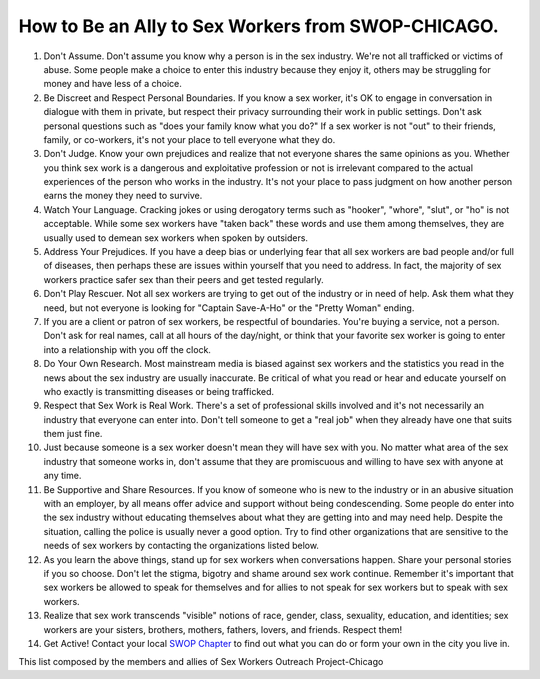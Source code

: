 How to Be an Ally to Sex Workers from SWOP-CHICAGO.
===================================================

#. Don't Assume. Don't assume you know why a person is in the sex industry. We're not all trafficked or victims of abuse. Some people make a choice to enter this industry because they enjoy it, others may be struggling for money and have less of a choice.
#. Be Discreet and Respect Personal Boundaries. If you know a sex worker, it's OK to engage in conversation in dialogue with them in private, but respect their privacy surrounding their work in public settings.  Don't ask personal questions such as "does your family know what you do?" If a sex worker is not "out" to their friends, family, or co-workers, it's not your place to tell everyone what they do.
#. Don't Judge. Know your own prejudices and realize that not everyone shares the same opinions as you. Whether you think sex work is a dangerous and exploitative profession or not is irrelevant compared to the actual experiences of the person who works in the industry. It's not your place to pass judgment on how another person earns the money they need to survive.
#. Watch Your Language. Cracking jokes or using derogatory terms such as "hooker", "whore", "slut", or "ho" is not acceptable. While some sex workers have "taken back" these words and use them among themselves, they are usually used to demean sex workers when spoken by outsiders.
#. Address Your Prejudices. If you have a deep bias or underlying fear that all sex workers are bad people and/or full of diseases, then perhaps these are issues within yourself that you need to address.  In fact, the majority of sex workers practice safer sex than their peers and get tested regularly.
#. Don't Play Rescuer. Not all sex workers are trying to get out of the industry or in need of help. Ask them what they need, but not everyone is looking for "Captain Save-A-Ho" or the "Pretty Woman" ending.
#. If you are a client or patron of sex workers, be respectful of boundaries. You're buying a service, not a person. Don't ask for real names, call at all hours of the day/night, or think that your favorite sex worker is going to enter into a relationship with you off the clock.
#. Do Your Own Research. Most mainstream media is biased against sex workers and the statistics you read in the news about the sex industry are usually inaccurate. Be critical of what you read or hear and educate yourself on who exactly is transmitting diseases or being trafficked.
#. Respect that Sex Work is Real Work. There's a set of professional skills involved and it's not necessarily an industry that everyone can enter into. Don't tell someone to get a "real job" when they already have one that suits them just fine.
#. Just because someone is a sex worker doesn't mean they will have sex with you. No matter what area of the sex industry that someone works in, don't assume that they are promiscuous and willing to have sex with anyone at any time.
#. Be Supportive and Share Resources. If you know of someone who is new to the industry or in an abusive situation with an employer, by all means offer advice and support without being condescending. Some people do enter into the sex industry without educating themselves about what they are getting into and may need help. Despite the situation, calling the police is usually never a good option. Try to find other organizations that are sensitive to the needs of sex workers by contacting the organizations listed below.
#. As you learn the above things, stand up for sex workers when conversations happen.  Share your personal stories if you so choose.  Don't let the stigma, bigotry and shame around sex work continue.  Remember it's important that sex workers be allowed to speak for themselves and for allies to not speak for sex workers but to speak with sex workers.
#. Realize that sex work transcends "visible" notions of race, gender, class, sexuality, education, and identities; sex workers are your sisters, brothers, mothers, fathers, lovers, and friends. Respect them!
#. Get Active! Contact your local `SWOP Chapter`_ to find out what you can do or form your own in the city you live in.

This list composed by the members and allies of Sex Workers Outreach Project-Chicago

.. _SWOP Chapter: http://www.swopusa.org